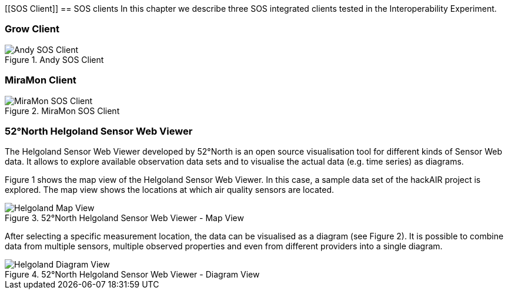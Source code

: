 [[SOS Client]]
== SOS clients
In this chapter we describe three SOS integrated clients tested in the Interoperability Experiment.

=== Grow Client

[#img-AndyClient,reftext='{figure-caption} {counter:figure-num}']]
.Andy SOS Client
image::images/AndyClient.png[Andy SOS Client]

=== MiraMon Client

[#img-MiraMonClient,reftext='{figure-caption} {counter:figure-num}']]
.MiraMon SOS Client
image::images/MiraMonClient.png[MiraMon SOS Client]

=== 52°North Helgoland Sensor Web Viewer
The Helgoland Sensor Web Viewer developed by 52°North is an open source visualisation tool for different kinds of Sensor Web data. It allows to explore available observation data sets and to visualise the actual data (e.g. time series) as diagrams.

Figure 1 shows the map view of the Helgoland Sensor Web Viewer. In this case, a sample data set of the hackAIR project is explored. The map view shows the locations at which air quality sensors are located.

[#img-HelgolandMapView,reftext='{figure-caption} {counter:figure-num}']]
.52°North Helgoland Sensor Web Viewer - Map View
image::images/HelgolandMapView.png[Helgoland Map View]

After selecting a specific measurement location, the data can be visualised as a diagram (see Figure 2). It is possible to combine data from multiple sensors, multiple observed properties and even from different providers into a single diagram.

[#img-HelgolandDiagramView,reftext='{figure-caption} {counter:figure-num}']]
.52°North Helgoland Sensor Web Viewer - Diagram View
image::images/HelgolandDiagramView.png[Helgoland Diagram View]
